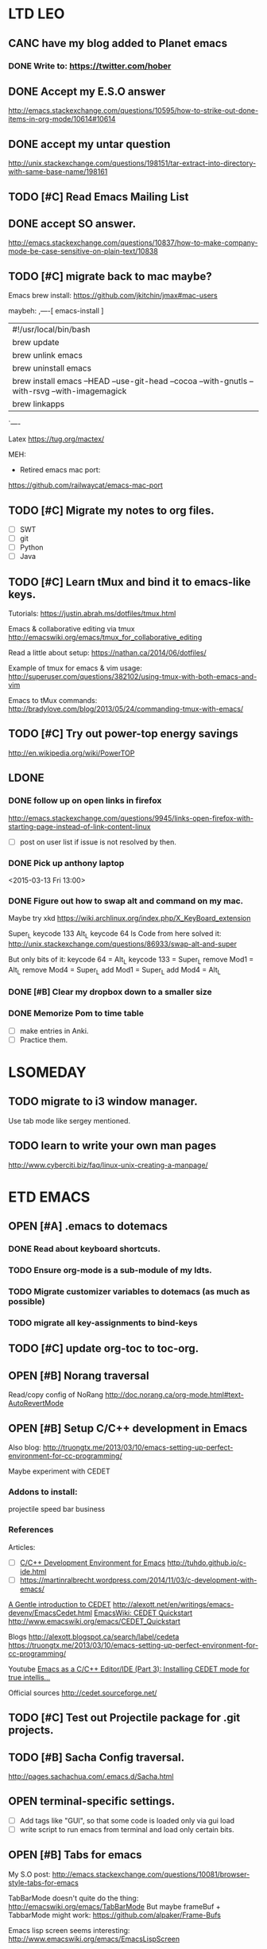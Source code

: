 #+STARTUP: indent
* LTD                                                                   :LEO:
** CANC have my blog added to Planet emacs
CLOSED: [2015-06-01 Mon 13:02] SCHEDULED: <2015-06-01 Mon>
:LOGBOOK:
- State "CANC"       from ""           [2015-06-01 Mon 13:02]
- Note taken on [2015-04-13 Mon 14:03] \\
  follow up, see if my blog was added.
:END:
*** DONE Write to: https://twitter.com/hober
CLOSED: [2015-04-13 Mon 14:02]
** DONE Accept my E.S.O answer
CLOSED: [2015-04-13 Mon 13:50] SCHEDULED: <2015-04-11 Sat>
http://emacs.stackexchange.com/questions/10595/how-to-strike-out-done-items-in-org-mode/10614#10614
** DONE accept my untar question
CLOSED: [2015-04-30 Thu 12:31] SCHEDULED: <2015-04-27 Mon>
http://unix.stackexchange.com/questions/198151/tar-extract-into-directory-with-same-base-name/198161
** TODO [#C] Read Emacs Mailing List
 SCHEDULED: <2015-07-25 Sat .+4d/12d>
:PROPERTIES:
:LAST_REPEAT: [2015-07-21 Tue 16:47]
:END:
:LOGBOOK:  
- State "DONE"       from "TODO"       [2015-07-21 Tue 16:47]
- State "DONE"       from "TODO"       [2015-07-17 Fri 12:38]
- State "DONE"       from "TODO"       [2015-07-07 Tue 11:21]
- State "DONE"       from "TODO"       [2015-06-29 Mon 13:32]
- State "DONE"       from "TODO"       [2015-06-22 Mon 14:33]
- State "DONE"       from "TODO"       [2015-06-15 Mon 11:47]
- State "DONE"       from "TODO"       [2015-06-08 Mon 12:44]
- State "DONE"       from "TODO"       [2015-06-02 Tue 11:19]
- State "DONE"       from "TODO"       [2015-05-29 Fri 14:02]
- State "DONE"       from "TODO"       [2015-05-25 Mon 12:00]
- State "DONE"       from "TODO"       [2015-05-19 Tue 11:14]
- State "DONE"       from "TODO"       [2015-05-12 Tue 09:50]
- State "DONE"       from "TODO"       [2015-05-08 Fri 11:43]
- State "DONE"       from "TODO"       [2015-05-04 Mon 13:29]
- State "DONE"       from "TODO"       [2015-04-30 Thu 12:51]
- State "DONE"       from "TODO"       [2015-04-21 Tue 11:10]
- State "DONE"       from "TODO"       [2015-04-17 Fri 11:10]
- State "DONE"       from "TODO"       [2015-04-13 Mon 14:13]
- State "DONE"       from "TODO"       [2015-04-06 Mon 14:28]
- State "DONE"       from "TODO"       [2015-03-27 Fri 11:23]
:END:      
:PROPERTIES:
:STYLE:    habit
:LAST_REPEAT: [2015-04-06 Mon 14:28]
:END:
** DONE accept SO answer.
CLOSED: [2015-04-30 Thu 12:30] SCHEDULED: <2015-04-24 Fri>
http://emacs.stackexchange.com/questions/10837/how-to-make-company-mode-be-case-sensitive-on-plain-text/10838
** TODO [#C] migrate back to mac maybe?

Emacs brew install:
https://github.com/jkitchin/jmax#mac-users

maybeh: 
,----[ emacs-install ]
| #!/usr/local/bin/bash
| brew update
| brew unlink emacs
| brew uninstall emacs
| brew install emacs --HEAD --use-git-head --cocoa --with-gnutls --with-rsvg --with-imagemagick
| brew linkapps
`----

Latex
https://tug.org/mactex/


MEH:
 - Retired emacs mac port:
https://github.com/railwaycat/emacs-mac-port
** TODO [#C] Migrate my notes to org files. 
 - [ ] SWT
 - [ ] git
 - [ ] Python
 - [ ] Java
** TODO [#C] Learn tMux and bind it to emacs-like keys.

Tutorials:
https://justin.abrah.ms/dotfiles/tmux.html

Emacs & collaborative editing via tmux
http://emacswiki.org/emacs/tmux_for_collaborative_editing

Read a little about setup:
https://nathan.ca/2014/06/dotfiles/

Example of tmux for emacs & vim usage:
http://superuser.com/questions/382102/using-tmux-with-both-emacs-and-vim

Emacs to tMux commands:
http://bradylove.com/blog/2013/05/24/commanding-tmux-with-emacs/

** TODO [#C] Try out power-top energy savings
http://en.wikipedia.org/wiki/PowerTOP
** LDONE
*** DONE follow up on open links in firefox 
CLOSED: [2015-03-10 Fri 21:40] SCHEDULED: <2015-03-16 Mon>
http://emacs.stackexchange.com/questions/9945/links-open-firefox-with-starting-page-instead-of-link-content-linux
- [ ] post on user list if issue is not resolved by then.

*** DONE Pick up anthony laptop
CLOSED: [2015-03-13 Fri 14:00]
<2015-03-13 Fri 13:00>
*** DONE Figure out how to swap alt and command on my mac.
CLOSED: [2015-02-25 Wed 18:14]
:LOGBOOK:  
CLOCK: [2015-02-22 Sun 20:51]--[2015-02-22 Sun 23:16] =>  2:25
CLOCK: [2015-02-22 Sun 19:18]--[2015-02-22 Sun 19:43] =>  0:25
:END:      
:PROPERTIES:
:Effort:   1:00
:END:

Maybe try xkd 
https://wiki.archlinux.org/index.php/X_KeyBoard_extension

Super_L keycode 133
Alt_L   keycode 64
ls
Code from here solved it:
http://unix.stackexchange.com/questions/86933/swap-alt-and-super

But only bits of it:
keycode 64 = Alt_L
keycode 133 = Super_L
remove Mod1 = Alt_L
remove Mod4 = Super_L
add Mod1 = Super_L
add Mod4 = Alt_L

*** DONE [#B] Clear my dropbox down to a smaller size
CLOSED: [2015-02-23 Mon 11:45] SCHEDULED: <2015-02-20 Fri>
:LOGBOOK:  
CLOCK: [2015-02-23 Mon 11:29]--[2015-02-23 Mon 11:45] =>  0:16
CLOCK: [2015-02-23 Mon 10:59]--[2015-02-23 Mon 11:24] =>  0:25
:END:      
:PROPERTIES:
:Effort:   0:45
:END:

*** DONE Memorize Pom to time table 
CLOSED: [2015-06-10 Wed 11:19] SCHEDULED: <2015-06-08 Mon 16:30>
:LOGBOOK:
- State "DONE"       from "OPEN"       [2015-06-10 Wed 11:19]
:END:
- [ ] make entries in Anki. 
- [ ] Practice them.
* LSOMEDAY
** TODO migrate to i3 window manager.
Use tab mode like sergey mentioned.
** TODO learn to write your own man pages
http://www.cyberciti.biz/faq/linux-unix-creating-a-manpage/
* ETD                                                           :EMACS:
:LOGBOOK:  
CLOCK: [2015-03-13 Fri 13:41]--[2015-03-13 Fri 14:06] =>  0:25
CLOCK: [2015-03-04 Wed 10:34]--[2015-03-04 Wed 11:25] =>  0:51
CLOCK: [2015-03-04 Wed 10:01]--[2015-03-04 Wed 10:31] =>  0:30
CLOCK: [2015-03-04 Wed 09:25]--[2015-03-04 Wed 09:55] =>  0:30
CLOCK: [2015-03-04 Wed 09:04]--[2015-03-04 Wed 09:22] =>  0:18
CLOCK: [2015-03-03 Tue 17:06]--[2015-03-03 Tue 17:14] =>  0:08
CLOCK: [2015-03-02 Mon 15:43]--[2015-03-02 Mon 16:08] =>  0:25
CLOCK: [2015-03-02 Mon 14:40]--[2015-03-02 Mon 14:51] =>  0:11
CLOCK: [2015-03-02 Mon 14:13]--[2015-03-02 Mon 14:31] =>  0:18
CLOCK: [2015-03-02 Mon 11:52]--[2015-03-02 Mon 11:56] =>  0:04
CLOCK: [2015-03-02 Mon 09:46]--[2015-03-02 Mon 09:55] =>  0:09
:END:      
** OPEN [#A] .emacs to dotemacs
:LOGBOOK:  
CLOCK: [2015-04-11 Sat 12:00]--[2015-04-11 Sat 21:00] =>  9:00
CLOCK: [2015-04-06 Mon 20:09]--[2015-04-06 Mon 21:20] =>  1:11
CLOCK: [2015-04-06 Mon 19:07]--[2015-04-06 Mon 20:05] =>  0:58
CLOCK: [2015-03-19 Thu 18:55]--[2015-03-19 Thu 21:48] =>  2:53
CLOCK: [2015-03-26 Thu 18:45]--[2015-03-26 Thu 21:30] =>  2:45
CLOCK: [2015-03-26 Thu 17:34]--[2015-03-26 Thu 18:04] =>  0:30
CLOCK: [2015-03-13 Fri 18:10]--[2015-03-13 Fri 21:46] =>  3:36
CLOCK: [2015-03-20 Fri 20:28]--[2015-03-20 Fri 22:40] =>  2:12
CLOCK: [2015-03-17 Tue 17:08]--[2015-03-17 Tue 17:33] =>  0:25
CLOCK: [2015-03-12 Thu 21:20]--[2015-03-12 Thu 22:09] =>  0:49
CLOCK: [2015-03-12 Thu 20:44]--[2015-03-12 Thu 21:09] =>  0:25
CLOCK: [2015-03-12 Thu 20:30]--[2015-03-12 Thu 20:44] =>  0:14
:END:      
*** DONE Read about keyboard shortcuts.
CLOSED: [2015-03-19 Thu 21:48]
:LOGBOOK:  
CLOCK: [2015-03-19 Thu 18:20]--[2015-03-19 Thu 18:45] =>  0:25
CLOCK: [2015-03-19 Thu 17:38]--[2015-03-19 Thu 18:03] =>  0:25
:END:      
*** TODO Ensure org-mode is a sub-module of my ldts.
*** TODO Migrate customizer variables to dotemacs (as much as possible)
*** TODO migrate all key-assignments to bind-keys
** TODO [#C] update org-toc to toc-org.
** OPEN [#B] Norang traversal
Read/copy config of NoRang
http://doc.norang.ca/org-mode.html#text-AutoRevertMode
** OPEN [#B] Setup C/C++ development in Emacs
:LOGBOOK:
CLOCK: [2015-04-15 Wed 15:00]--[2015-04-15 Wed 19:20] =>  4:20
CLOCK: [2015-04-15 Wed 13:30]--[2015-04-15 Wed 14:24] =>  0:54
CLOCK: [2015-04-15 Wed 11:06]--[2015-04-15 Wed 11:52] =>  0:46
CLOCK: [2015-04-14 Tue 12:20]--[2015-04-14 Tue 15:20] =>  3:00
CLOCK: [2015-04-14 Tue 11:00]--[2015-04-14 Tue 11:14] =>  0:14
CLOCK: [2015-04-13 Mon 17:00]--[2015-04-13 Mon 17:30] =>  0:30
:END:
Also blog:
http://truongtx.me/2013/03/10/emacs-setting-up-perfect-environment-for-cc-programming/

Maybe experiment with CEDET
*** Addons to install:
projectile speed bar business 

*** References
Articles:
- [ ] [[http://tuhdo.github.io/c-ide.html][C/C++ Development Environment for Emacs]] http://tuhdo.github.io/c-ide.html
- [ ] https://martinralbrecht.wordpress.com/2014/11/03/c-development-with-emacs/

[[http://alexott.net/en/writings/emacs-devenv/EmacsCedet.html][A Gentle introduction to CEDET]] http://alexott.net/en/writings/emacs-devenv/EmacsCedet.html
[[http://www.emacswiki.org/emacs/CEDET_Quickstart][EmacsWiki: CEDET Quickstart]] http://www.emacswiki.org/emacs/CEDET_Quickstart

Blogs
http://alexott.blogspot.ca/search/label/cedeta
https://truongtx.me/2013/03/10/emacs-setting-up-perfect-environment-for-cc-programming/

Youtube
[[https://www.youtube.com/watch?v=Ib914gNr0ys][Emacs as a C/C++ Editor/IDE (Part 3): Installing CEDET mode for true intellis...]]

Official sources
http://cedet.sourceforge.net/

** TODO [#C] Test out Projectile package for .git projects.
** TODO [#B] Sacha Config traversal.
http://pages.sachachua.com/.emacs.d/Sacha.html
** OPEN terminal-specific settings. 
- [ ] Add tags like "GUI", so that some code is loaded only via gui load
- [ ] write script to run emacs from terminal and load only certain bits.
** OPEN [#B] Tabs for emacs
:LOGBOOK:  
CLOCK: [2015-03-18 Wed 15:54]--[2015-03-18 Wed 16:01] =>  0:07
CLOCK: [2015-03-17 Tue 12:23]--[2015-03-17 Tue 12:39] =>  0:16
:END:      
:PROPERTIES:
:Effort:   3:00
:END:

My S.O post:
http://emacs.stackexchange.com/questions/10081/browser-style-tabs-for-emacs

TabBarMode doesn't quite do the thing:
http://emacswiki.org/emacs/TabBarMode
But maybe frameBuf + TabbarMode might work:
https://github.com/alpaker/Frame-Bufs

Emacs lisp screen seems interesting:
http://www.emacswiki.org/emacs/EmacsLispScreen
** OPEN [#B] Auto Complete, Spell check, PlantUML mode. 
:LOGBOOK:  
CLOCK: [2015-03-11 Wed 19:14]--[2015-03-11 Wed 19:41] =>  0:27
CLOCK: [2015-03-12 Thu 15:47]--[2015-03-12 Thu 15:47] =>  0:00
CLOCK: [2015-03-11 Wed 19:13]--[2015-03-11 Wed 19:14] =>  0:01
:END:      
*** DONE Autocomplete vs Compnay mode (Company mode)
CLOSED: [2015-04-13 Mon 11:21]
AutoComplete 
+ documentation
+ helm integration
+ org mode 

+ c/cheaders

Company mode 
+ Go
+ python (with jedi thingie)
+ statistical ranking of order with module.
+ abbrev 
+ yasnippet 
+++ used in C development guide: http://tuhdo.github.io/c-ide.html

Both
+ auctex
+ Popud docu  (compnay has 'quickhelp' module)
*** DONE Set up Company Mode
CLOSED: [2015-04-14 Tue 12:28]
- [ ] show digits next to suggestions?
*** TODO org-Auto-complete
https://github.com/aki2o/org-ac
*** TODO PlantUML mode 
** OPEN [#B] Babel / dynamic language (ditaa/Grahviz/plantUML) execution
:LOGBOOK:  
CLOCK: [2015-02-25 Wed 21:19]--[2015-02-25 Wed 22:14] =>  0:55
:END:      
:PROPERTIES:
:Effort:   3:00
:END:

- [ ] pull org-mode source. Follow guide: (see git hub link below).
http://doc.norang.ca/org-mode.html#Publishing

- [ ] probably need to learn about sub-modules.

Babel gudie:
http://orgmode.org/worg/org-contrib/babel/index.html

Intro:
http://orgmode.org/worg/org-contrib/babel/intro.html


Having a hard time getting 'ditaa.jar'. It is on git:
org-mode/contrib/scripts
https://github.com/tkf/org-mode/tree/master/contrib/scripts
** TODO [#C] Try to make use of graphviz mode
http://ppareit.github.io/graphviz-dot-mode/
- [ ] works on .dot files as oppose to working inside org-mode's editing.
but maybe there is a merge between them somehow?
** TODO [#C] Emacs and twitter. Follow Lars Vogella.
** TODO [#B] 1 Helm-swoop in indirect buffer.
Make some C-F5 maybe that will
clone indirect buffer
close other window 
do a helm swoop thing
then with C-F4 I can close this new indirect buffer.
** TODO [#C] encrypt org-files for password storage.
:PROPERTIES:
:Effort:   2:00
:END:
** TODO [#C] Convert - list :: into headings doesn't work well for multiple items.
** TODO [#C] Remove org-mode from ldts/extern.
:PROPERTIES:
:Effort:   0:30
:END:
** TODO [#C] cycle [ ] in headings
http://emacs.stackexchange.com/questions/9981/can-you-have-org-mode-headings-with-checkboxes
This might also be relevant:
org-cycle-include-plain-lists
** TODO [#B] define all my org files as agenda files.
** TODO [#B] Read keymaping article 
:PROPERTIES:
:Effort:   1:20
:END:
[[http://www.masteringemacs.org/article/mastering-key-bindings-emacs][Mastering Key Bindings in Emacs - Mastering Emacs]]
** TODO [#B] Figure out capture + refiling. 
:LOGBOOK:  
CLOCK: [2015-02-25 Wed 20:05]--[2015-02-25 Wed 20:30] =>  0:25
CLOCK: [2015-02-25 Wed 19:43]--[2015-02-25 Wed 20:03] =>  0:20
CLOCK: [2015-02-25 Wed 19:18]--[2015-02-25 Wed 19:43] =>  0:25
CLOCK: [2015-02-25 Wed 19:03]--[2015-02-25 Wed 19:18] =>  0:15
:END:      
:PROPERTIES:
:Effort:   1:00
:END:
*** Refiling 
Works  well with Capture + refiling. 
See detailed blog post: [[http://doc.norang.ca/org-mode.html#Refiling][Org Mode - Organize Your Life In Plain Text!]] 

By default, can refile to only 1st level headings in file. 
Cutomize VAR__ : org-refile-targets  

Good setup:
#+BEGIN_SRC elisp
(setq myvar/org-dir "~/git/LeoUfimtsev.github.io/org/")
(setq myvar/org-files (file-expand-wildcards (concat myvar/org-dir "*.org")))

;in your customize:
'(org-refile-targets
   (quote
    ((org-agenda-files :maxlevel . 10)
     (nil :maxlevel . 10)
     (myvar/org-files :maxlevel . 10))))
#+END_SRC






e.g to Max-Level = 6, or by regex or tag.
** TODO [#B] Total productivity by day.. 
:LOGBOOK:  
- Note taken on [2015-03-05 Thu 10:28] \\
  I closed the SO answer. But it may be useful to do as he says and chain things in babbel.
:END:      
- [X] I posted a question and found my own solution. (see org-generate..)
[[http://emacs.stackexchange.com/questions/9622/clockreport-total-productivity-by-day][org mode - clockreport, total productivity by day? - Emacs Stack Exchange]]
- [X] I should close the question if no one has answered or commented on it.
- [ ] I should automate this. Preferebly with babble somehow.
** TODO [#B] figure out table aggregator for life stats
https://github.com/tbanel/orgaggregate
Reccomended by "Thierry Banel" <tbanelwebmin@free.fr>

You may want to have a look at org-aggregate
It provides partial sums, means, and so on,
and also correlation between two columns.

Source code and documentation here:
  https://github.com/tbanel/orgaggregate

Also available as an Emacs package on Melpa:
  (require 'package)
  (add-to-list 'package-archives
    '("melpa" . "http://melpa.milkbox.net/packages")
    t)
  (package-initialize)
  M-x package-list-packages
  install orgtbl-aggregate

Thierry

  orgtbl-aggregate   20150104.818 available  melpa      Create an aggregated Org table from another one
  orgtbl-ascii-plot  20150125.... available  melpa      ascii-art bar plots in org-mode tables
  orgtbl-join        20150121.... available  melpa      join columns from another table
  orgtbl-show-header 20
** TODO [#B] Table formular readings
http://orgmode.org/worg/org-tutorials/org-spreadsheet-lisp-formulas.html
** TODO [#C] Learn emacs file management with dired
see quick [[http://ergoemacs.org/emacs/file_management.html][tutorial]]

** TODO [#C] Set up mail in emacs.
- [ ] ask lukas what he uses and ask for links to helpful articles. (mud)?.
** TODO [#C] update S.O answer about not showing reoccuring task entires via var:
http://emacs.stackexchange.com/questions/8159/make-org-agenda-show-only-first-occurrence-of-recurring-task
** TODO [#C] follow up on the est+ business 
http://emacs.stackexchange.com/questions/8218/how-to-use-est-field
** TODO [#C] smooth scroll, try to see how it scrolls with pictures
https://github.com/aspiers/smooth-scrolling
** TODO [#C] consider configuring helm global mark ring. [[*Back%20/%20forward%20navigation][See this]]
** TODO [#C] Write code to produce weekly report time sheet
:LOGBOOK:  
CLOCK: [2015-02-17 Tue 20:00]--[2015-02-17 Tue 21:46] =>  1:46
:END:      
:PROPERTIES:
:Effort:   0:30
:END:
Get rid of 'TODO/DONE' in weekly report 
Consider using advice as described in comment:
http://emacs.stackexchange.com/questions/8228/remove-task-state-keywords-todo-done-from-clocktable-reports?noredirect=1#comment12735_8228
https://www.gnu.org/software/emacs/manual/html_node/elisp/Advising-Functions.html

Implemented via regex find/replace. 

- [ ] Write a script to automatically export, open reports.txt and apply my report clearner.

- [ ] OR trim out TODO in the function org-clock-get-table-data via defadvice 
http://emacs.stackexchange.com/questions/8228/remove-task-state-keywords-todo-done-from-clocktable-reports
** TODO [#C] Assign key to mark-word backwards 
See my post:
http://emacs.stackexchange.com/questions/9810/can-you-mark-word-backwards
** TODO [#C] investigate org-screenshot 
:PROPERTIES:
:Effort:   2:00
:END:
https://github.com/dfeich/org-screenshot
** TODO [#C] Check out swipe to replace helm swoop. 
http://oremacs.com/2015/03/10/no-swiping/
https://github.com/abo-abo/swiper

- [ ] does it have swipe-all for all buffers?
** TODO [#C] Helm firefox 
Configure helm/firefox to search firefox bookmarks with helm:
https://github.com/emacs-helm/helm-firefox/blob/master/helm-firefox.el
** TODO [#C] Wordpress from org-mode 
:PROPERTIES:
:Effort:   3:00
:END:
[[https://github.com/punchagan/org2blog/][punchagan/org2blog · GitHub]]

Read blog guide:
https://dioferrari.wordpress.com/2014/11/07/publishing-in-wordpress-with-emacs-and-org2blog-2/

Could also investigate jekly, org2jekyll for example. 

** TODO [#C] Make an org-pomodoro-plus package and have it published on elpa.
** TODO [#C] edebug (figure it out)
https://www.gnu.org/software/emacs/manual/html_node/elisp/Edebug.html
** TODO [#C] maybe migrate to oh-my-emacs
https://github.com/xiaohanyu/oh-my-emacs
** INCO [#A] Appending time for pomodoros doesn't function properly in LOGBOOK drawers.
CLOSED: [2015-06-24 Wed 12:38]
:LOGBOOK:  
- State "INCO"       from "DONE"       [2015-06-24 Wed 12:38]
- State "DONE"       from "PERSIST"    [2015-06-24 Wed 12:38]
- State "CANC"       from "PERSIST"    [2015-06-24 Wed 12:37]
- State "WAIT"       from "HOLD"       [2015-06-24 Wed 12:37]
- Note taken on [2015-04-30 Thu 12:26] \\
  checked, no progress made yet.
- Note taken on [2015-03-24 Tue 10:15] \\
  Still no work done on patch :-/
- Note taken on [2015-03-10 Tue 09:23] \\
  No work has been done on the patch.
- Note taken on [2015-03-03 Tue 09:40] \\
  Not merged at time of note. Need to check back later.
- Note taken on [2015-03-01 Sun 16:28] \\
  Awaiting fix to be mered to master. Checkback on after:
  https://github.com/lolownia/org-pomodoro/issues/26
CLOCK: [2015-02-26 Thu 19:26]--[2015-02-26 Thu 19:51] =>  0:25
CLOCK: [2015-02-26 Thu 18:53]--[2015-02-26 Thu 19:00] =>  0:07
CLOCK: [2015-02-26 Thu 18:51]--[2015-02-26 Thu 18:53] =>  0:02
CLOCK: [2015-02-26 Thu 18:30]--[2015-02-26 Thu 18:40] =>  0:10
CLOCK: [2015-02-26 Thu 18:30]--[2015-02-26 Thu 18:30] =>  0:00
:END:
https://github.com/lolownia/org-pomodoro/issues/26
** DONE [#D] EFIN
*** DONE [#A] Pomodoro-switch task doesn't function in agenda view. 
CLOSED: [2015-02-26 Thu 18:33]
:LOGBOOK:  
CLOCK: [2015-02-26 Thu 18:30]--[2015-02-26 Thu 18:30] =>  0:00
:END:      
- [X] make dynamic. 

(defun my/org-pomodoro-switch-to-task () 
 "Switch between tasks. I.e continue the pomodoro on another task"
 (interactive)
 
 (if (eq major-mode 'org-agenda-mode)
   (org-agenda-clock-in)
   (org-clock-in)
  ) 
)  

*** DONE [#A] Investigate diary logging. (find blog entry on this).
    CLOSED: [2015-02-25 Wed 18:56]
:LOGBOOK:  
CLOCK: [2015-02-25 Wed 17:25]--[2015-02-25 Wed 19:00] =>  1:35
:END:      
Maybe checkout the org-journal package.
[[https://github.com/bastibe/org-journal][bastibe/org-journal · GitHub]]
https://github.com/bastibe/org-journal
:PROPERTIES:
:Effort:   1:00
:END:
*** DONE [#A] Investigate diary logging. (find blog entry on this).
    CLOSED: [2015-02-25 Wed 18:56]
:LOGBOOK:  
CLOCK: [2015-02-25 Wed 17:25]--[2015-02-25 Wed 19:00] =>  1:35
:END:      
Maybe checkout the org-journal package.
[[https://github.com/bastibe/org-journal][bastibe/org-journal · GitHub]]
https://github.com/bastibe/org-journal
:PROPERTIES:
:Effort:   1:00
:END:
*** DONE [#B] Implement pomodoro continue
CLOSED: [2015-02-27 Fri 09:22] SCHEDULED: <2015-02-26 Thu>
:LOGBOOK:  
CLOCK: [2015-02-22 Sun 18:39]--[2015-02-22 Sun 18:40] =>  0:01

CLOCK: [2015-02-17 Tue 18:33]--[2015-02-17 Tue 19:50] =>  1:17
CLOCK: [2015-02-17 Tue 10:00]--[2015-02-17 Tue 14:12] =>  4:12
:END:      
:PROPERTIES:
:Effort:   5:20
:END:
- [X] cache last remaining time.
- [X] upon start, set var to previous time.
- [X] Submit git-hub request for continue in-other task function.
- [ ] F11 should trigger 'org-agenda-clock-in' if the agenda is open
  - [ ] Check which mode is active
    - [ ] Find out how to know if agenda mode is active
  - [ ] If it is, trigger a different action.

*** DONE [#B] pomodoro : replace my append time with one the new 
CLOSED: [2015-02-25 Wed 16:45]
- [ ] test with provided snippet actually works. 
- [ ] update my pomodoro package. 
- [ ] see if org-pomodoro-extend-last-clock is available 
as per: https://github.com/lolownia/org-pomodoro/issues/19
*** DONE Kill break when starting pomodoro.
CLOSED: [2015-02-25 Wed 16:46]
*** DONE [#B] fix \emsp in Agenda clocktable report. 
CLOSED: [2015-02-24 Tue 15:15]

- [ ] try code in S.O answer:
http://emacs.stackexchange.com/questions/9528/is-it-possible-to-remove-emsp-from-clock-report-but-preserve-indentation/9544#9544

Have issue that '\emsp' shows up all over like:
|            | [[file:/home/lufimtse/Dropbox/Uni/Notes/leo.org::OPEN%20NOW%20Configure%20REHL%206%20and%20REHL%207%20VM%20for%20testing][OPEN NOW Configure REHL 6 and REHL 7 VM for testing]]       | 0:54    |      |      |
|            | \emsp [[file:/home/lufimtse/Dropbox/Uni/Notes/leo.org::OPEN%20RHEL%207%20Config][OPEN RHEL 7 Config]]                                  |         | 0:41 |      |
|            | \emsp\emsp [[file:/home/lufimtse/Dropbox/Uni/Notes/leo.org::OPEN%20Configure%20DTS][OPEN Configure DTS]]                             |         |      | 0:21 |

Tried altering Org Agenda Clockreport paramater plist:
:indent t  (removes indent and \emsp)
:indent nil  (removes \emsp, but also removes indentdation)

*** DONE configure org-contribute business so it works at home
CLOSED: [2015-02-17 Tue 18:42]
:LOGBOOK:  
CLOCK: [2015-02-17 Tue 18:00]--[2015-02-17 Tue 18:43] =>  0:00
CLOCK: [2015-02-17 Tue 17:21]--[2015-02-17 Tue 17:22] =>  0:01
:END:      
*** DONE Link to parent
CLOSED: [2015-02-20 Fri 12:36]
- do a helm swoop global search of get-id and press 'return' -kinda macro.
*** DONE Toc on left side for org-mode readings
CLOSED: [2015-02-24 Tue 13:30]
:LOGBOOK:  
CLOCK: [2015-02-24 Tue 12:04]--[2015-02-24 Tue 12:41] =>  0:37
CLOCK: [2015-02-24 Tue 11:49]--[2015-02-24 Tue 11:57] =>  0:08
:END:      
S.O post: http://emacs.stackexchange.com/questions/9530/org-mode-is-it-possible-to-see-only-outline-in-2nd-buffer-like-dynamic-table/9532#9532



Opions:
- Speed bar 
  - [X] doesn't show all nested levels?
     http://emacs.stackexchange.com/questions/9533/speedbar-and-org-mode-only-shows-subheadings-but-not-3rd-level-subheadings
  - [X] how to integrate into same frame as speedbar? (sr-speedbar??)
- Sr-Bar with clone in-direct buffer. 
- Clone inderect buffer 
  - [X] click to move other pointer also?
    - [X] doesn't expand collapsed content. (my/goto ...) 
   http://emacs.stackexchange.com/questions/9536/move-to-other-cloned-buffer-to-same-point-sync-position-of-indirect-buffers

- [X] Imenu with org integratin? see: http://orgmode.org/manual/Cooperation.html
  Not quite what I want.

*** DONE Mate command to show Pomodoro time.
CLOSED: [2015-02-22 Sun 20:16]
:LOGBOOK:  
CLOCK: [2015-02-22 Sun 20:12]--[2015-02-22 Sun 20:16] =>  0:END
:END:      

*** DONE [#B] Migrate my .emacs to my ldts folder. 
CLOSED: [2015-02-22 Sun 18:37]
- [ ] remove any hard-references in my .emacs file.
- [ ] move .emacs file. 
- [ ] remove the syn link
- [ ] create a script to create the sym link.
- [ ] run the newly created script
- [ ] Test that emacs loads with the scrpit.
*** DONE [#B] Pomodoro: add title of current task to menu. Fix spacing.
CLOSED: [2015-03-02 Mon 09:57]
:LOGBOOK:  
CLOCK: [2015-03-02 Mon 09:55]--[2015-03-02 Mon 09:57] =>  0:02
CLOCK: [2015-03-01 Sun 17:41]--[2015-03-01 Sun 17:44] =>  0:03
CLOCK: [2015-03-01 Sun 17:38]--[2015-03-01 Sun 17:39] =>  0:01
CLOCK: [2015-03-01 Sun 17:37]--[2015-03-01 Sun 17:37] =>  0:00
CLOCK: [2015-03-01 Sun 17:35]--[2015-03-01 Sun 17:36] =>  0:01
CLOCK: [2015-03-01 Sun 17:33]--[2015-03-01 Sun 17:35] =>  0:02
CLOCK: [2015-03-01 Sun 16:55]--[2015-03-01 Sun 16:59] =>  0:04
CLOCK: [2015-03-01 Sun 16:46]--[2015-03-01 Sun 16:55] =>  0:09
CLOCK: [2015-03-01 Sun 16:30]--[2015-03-01 Sun 16:45] =>  0:15
:END:      
:PROPERTIES:
:Effort:   1:00
:END:

- [ ] for 3rd arg, use SED with regex & grouping.

*** DONE [#B] Drag-stuff, remap buttons or remove functinoality. 
CLOSED: [2015-03-02 Mon 10:21]
It clashes with moving of structured elements like list/heading items.
*** DONE [#B] Emacs notification system (pomodoro/Appointments)
CLOSED: [2015-03-11 Wed 19:13]
:LOGBOOK:  
CLOCK: [2015-03-02 Mon 16:44]--[2015-03-02 Mon 17:14] =>  0:30
:END:      
**** DONE [#B] Popus / notifications for Upcomming events 
CLOSED: [2015-03-11 Wed 19:12]
:LOGBOOK:  
CLOCK: [2015-03-04 Wed 19:33]--[2015-03-04 Wed 19:50] =>  0:17
CLOCK: [2015-03-04 Wed 18:07]--[2015-03-04 Wed 18:37] =>  0:30
:END:      
:PROPERTIES:
:ID:       0d84a7df-da9c-4087-ae2f-e3ace80558c7
:END:

- [ ] Ensure Notifiactions stay up for a long time.
- [ ] Ensure that they are reliable for re-scheduled items. (e.g for 1+ hour later...)
- [ ] Ensure that they are reliable for re-occuring items. (e.g bz triage)


Note for documentation:
Tried these: Notification pops up on time.
- Warning time : 1 
- Interval : 1

Tried:
- warn 1: inter: 0  // error on appt-check timer.
- warn 1: inter: 2 // Displays 1 minute before time. Displays only once. Not again.


With this, if you have something scheduled at 20:10, the first pop-up will be shown at 20:09

- [ ] follow up on: my so question
http://emacs.stackexchange.com/questions/9831/appt-desktop-notification-system-for-org-mode



See also task: [[id:d3fce39d-e323-4414-87d4-5a2e6d63a6b5][Pomodoro: replace YAD break timer with build-in notification.]]

Follow tutorial:
http://emacs-fu.blogspot.ca/2009/11/showing-pop-ups.html

Also check out dairy business with daily popu:
http://blog.danielgempesaw.com/post/109767231148/using-emacs-for-daily-reminders-to-write-in-my

appt ref:
https://www.gnu.org/software/emacs/manual/html_node/emacs/Appointments.html

Reminders guide in norang:
http://doc.norang.ca/org-mode.html#ReminderSetup

Appointment (appt) notifications emacs guide:
https://www.gnu.org/software/emacs/manual/html_node/emacs/Appointments.html

Org-list example setup:
http://permalink.gmane.org/gmane.emacs.orgmode/59339
**** DONE [#B] Pomodoro: replace YAD break timer with build-in notification.
CLOSED: [2015-03-04 Wed 18:39]
:LOGBOOK:  
CLOCK: [2015-03-04 Wed 17:54]--[2015-03-04 Wed 17:54] =>  0:00
CLOCK: [2015-03-04 Wed 17:42]--[2015-03-04 Wed 17:43] =>  0:01
CLOCK: [2015-03-04 Wed 17:42]--[2015-03-04 Wed 17:42] =>  0:00
CLOCK: [2015-03-04 Wed 17:38]--[2015-03-04 Wed 17:38] =>  0:00
CLOCK: [2015-03-04 Wed 17:36]--[2015-03-04 Wed 17:36] =>  0:00
CLOCK: [2015-03-04 Wed 17:34]--[2015-03-04 Wed 17:34] =>  0:00
CLOCK: [2015-03-04 Wed 17:32]--[2015-03-04 Wed 17:33] =>  0:01
CLOCK: [2015-03-04 Wed 17:31]--[2015-03-04 Wed 17:31] =>  0:00
CLOCK: [2015-03-04 Wed 17:29]--[2015-03-04 Wed 17:30] =>  0:01
CLOCK: [2015-03-04 Wed 17:25]--[2015-03-04 Wed 17:26] =>  0:01
CLOCK: [2015-03-04 Wed 17:21]--[2015-03-04 Wed 17:21] =>  0:00
CLOCK: [2015-03-04 Wed 17:18]--[2015-03-04 Wed 17:20] =>  0:02
CLOCK: [2015-03-04 Wed 17:06]--[2015-03-04 Wed 17:16] =>  0:10
CLOCK: [2015-03-04 Wed 16:33]--[2015-03-04 Wed 17:03] =>  0:30
:END:      
:PROPERTIES:
:Effort:   1:40
:ID:       d3fce39d-e323-4414-87d4-5a2e6d63a6b5
:END:

Relevant:
http://emacs-fu.blogspot.ca/2009/11/showing-pop-ups.html

See also task: [[id:0d84a7df-da9c-4087-ae2f-e3ace80558c7][Popus / notifications for Upcomming events]]
*** DONE [#B] Anki-like for org. Then use it to practice hotkeys in firefox.
CLOSED: [2015-03-12 Thu 20:29]
<2015-03-12 Thu 15:52>
:LOGBOOK:  
CLOCK: [2015-03-12 Thu 20:19]--[2015-03-12 Thu 20:29] =>  0:10
CLOCK: [2015-03-12 Thu 19:37]--[2015-03-12 Thu 20:02] =>  0:25
CLOCK: [2015-03-12 Thu 19:01]--[2015-03-12 Thu 19:26] =>  0:25
CLOCK: [2015-03-12 Thu 18:34]--[2015-03-12 Thu 18:59] =>  0:25
CLOCK: [2015-03-12 Thu 18:18]--[2015-03-12 Thu 18:34] =>  0:16
CLOCK: [2015-03-12 Thu 16:20]--[2015-03-12 Thu 17:43] =>  1:23
CLOCK: [2015-03-12 Thu 15:56]--[2015-03-12 Thu 16:15] =>  0:19
CLOCK: [2015-03-12 Thu 15:44]--[2015-03-12 Thu 15:44] =>  0:00
CLOCK: [2015-03-12 Thu 15:37]--[2015-03-12 Thu 15:44] =>  0:07
:END:      
*** DONE [#B] Load hooks only once 
CLOSED: [2015-03-19 Thu 15:55]
Need to figure out a method to read all hooks only once.
Asked on S.O about this.
http://emacs.stackexchange.com/questions/10150/how-to-deal-with-add-hook-in-emacs-when-its-reloaded-more-than-once
*** DONE [#B] Guide-key
CLOSED: [2015-04-10 Fri 15:47]
:LOGBOOK:
CLOCK: [2015-04-10 Fri 14:30]--[2015-04-10 Fri 15:46] =>  0:47
:END:
Hydra vs Guide key
- Guide-key ::
 + quick/dirty
 + works with existing bindings.
 + probably works well with bind-key.
 - messy sub-menu business.
 - can't assign custom names to menu items -> should assign keys to functions.

-  Hydra :: 
 + Cleaner looking menu 
 - time consuming to configure 
 + only works with my own made-menus
 - has quircks that make it less obvious how to bind things.
 - doesn't scale as well

Conclusion:
 Hydra is a menu system.
 Guide key is to help remember key-sequences. Should consider using bit of both.

*** DONE [#A] use-package
CLOSED: [2015-04-10 Fri 17:17]
:LOGBOOK:
CLOCK: [2015-04-10 Fri 16:00]--[2015-04-10 Fri 17:17] =>  1:17
CLOCK: [2015-04-10 Fri 15:48]--[2015-04-10 Fri 15:54] =>  0:06
:END:
*** DONE [#A] bind-key setup
CLOSED: [2015-04-12 Sun 00:50]
** TODO [#C] RSS feeds (from lifera..)
newssticker [build-in]
elfeed [external]
gnus+package? (overkill)

erc <<< Sacha reccomended. 

** ESOMEDAY
*** hide src begin code blocks
as per: 
http://emacs.stackexchange.com/questions/7211/collapse-src-blocks-in-org-mode-by-default
*** My own chooser support. 
Hook into org-ctrl-c-ctrl-c-final-hook 
read the line, 
if it contains ( ) -> (R) -> (M) -> (C)  (rejected maybe chosen)
*** Convert present action words to past tense. (Write -> wrote)
For my daily report, convert verbs via dictionary look up of some sort.
*** tracking time with org mode and pern (shows % on projects)
http://blogs.perl.org/users/steven_haryanto/2014/01/how-i-track-my-time-with-org-document-and-a-couple-of-perl-scripts.html
*** git in emacs

seems popular:
http://www.emacswiki.org/emacs/Magit
*** other... 
- [ ] Flash screen upon pomodoro finish with some utility.
- [ ] Investigate cleaner org-plus-contrib solution.
      e.s.o post: http://emacs.stackexchange.com/questions/8182/how-to-use-org-plus-contrib

- [ ] Investgiate cleaner mode-line
http://emacs.stackexchange.com/questions/8195/hook-for-mode-line-changes?noredirect=1#comment12521_8195

 Write a timer that will update the title bar 
(set-frame-parameter nil 'title (format-mode-line mode-line-format))

Try hooking into post-command-hook, then post response into s.o post.

I could also try the advise mentioned in post:
http://emacs.stackexchange.com/questions/8188/mode-line-in-title-bar/8196?noredirect=1#comment12520_8196

- [ ] Investigate AUCTEX mode. [[http://www.gnu.org/software/auctex/index.html][link]]
- [ ] Look at [[http://emacsrocks.com][Emacs_Rocks_videos]] 
- [ ] TODO Try to configure inline diagrams [d]
  Plant uml? 
  see: http://doc.norang.ca/org-mode.html#sec-16
  
  Inline diagram:
  https://github.com/bergey/org-babel-diagrams
  
  Diagramming
  https://github.com/josteink/wsd-mode

*** org-download, drag images into org-mode
https://github.com/abo-abo/org-download
* LEARN
:LOGBOOK:  
CLOCK: [2015-03-06 Fri 09:58]--[2015-03-06 Fri 09:58] =>  0:00
CLOCK: [2015-03-06 Fri 09:57]--[2015-03-06 Fri 09:57] =>  0:00
:END:      
** RHEL Certificate 
:PROPERTIES:
:Effort:   40:00
:END:
** Bike book
:LOGBOOK:
CLOCK: [2015-05-04 Mon 18:25]--[2015-05-04 Mon 18:55] =>  0:30
:END:
** LaTex + AUCTEX
** Bash Mastery 
:PROPERTIES:
:Effort:   15:00
:END:
** Python learning
** Java Learning
*** Effective Java 
*** Collections (read official docu)

** [#B] UML
:LOGBOOK:  
CLOCK: [2015-03-11 Wed 10:42]--[2015-03-11 Wed 11:07] =>  0:25
CLOCK: [2015-03-10 Tue 10:36]--[2015-03-10 Tue 11:18] =>  0:42
CLOCK: [2015-03-10 Tue 09:24]--[2015-03-10 Tue 09:54] =>  0:30
CLOCK: [2015-03-04 Wed 11:52]--[2015-03-04 Wed 11:53] =>  0:01
CLOCK: [2015-03-03 Tue 17:14]--[2015-03-03 Tue 17:36] =>  0:22
:END:      
:PROPERTIES:
:Effort:   10:00
:END:

These have PlantUML-like drawings:
- [X] IBM intor to uml http://www.ibm.com/developerworks/rational/library/769.html
- [ ] IBM tutorial on class diagrams: http://www.ibm.com/developerworks/rational/library/content/RationalEdge/sep04/bell/index.html
  - [ ] continue here: http://www.ibm.com/developerworks/rational/library/content/RationalEdge/sep04/bell/index.html#toc9

- [ ] IBM tutorial on Sequence diagrams:        http://www.ibm.com/developerworks/rational/library/3101.html
- [ ] maybe also: http://www.agilemodeling.com/artifacts/sequenceDiagram.htm


http://www.uml-diagrams.org/
http://www.tracemodeler.com/articles/a_quick_introduction_to_uml_sequence_diagrams/
* LRN FIN
* LStats 
@ 9:  2 - 8:50-
      1 - 9:00-
      0.5 - 9:10- 
      0   - 9:10+ 

press c-c }  to get grid info.
| Day              |  Dev |  Leo |        @ 9 | Sleep | Note |
|------------------+------+------+------------+-------+------|
| [2015-03-04 Wed] | 3:01 | 3:55 |          1 |  8:00 |      |
| [2015-03-05 Thu] | 4:00 | 0:52 |          0 |  7:39 |      |
| [2015-03-06 Fri] | 4:03 | 0:00 |         .5 |  8:00 |      |
| [2015-03-09 Mon] | 5:09 | 0:00 |          0 |  8:15 |      |
| [2015-03-10 Tue] | 3:14 | 1:12 |         .5 |  7:25 |      |
| [2015-03-11 Wed] | 4:55 | 0:53 |         .5 |  7:30 |      |
| [2015-03-12 Thu] | 2:31 | 4:58 |          0 |  7:24 |      |
| [2015-03-13 Fri] | 4:22 | 4:01 |          0 |  8:00 |      |
|                  |      |      |            |       |      |
| [2015-03-16 Mon] | 3:14 |      |         .5 |  8:00 |      |
| [2015-03-17 Tue] | 4:59 |      |          0 |  8:00 |      |
| [2015-03-18 Wed] |      |      |          0 |       |      |
| [2015-03-19 Thu] | 4:16 | 3:43 |          0 |  7:30 |      |
| [2015-03-20 Fri] |      |      |          0 |  7:52 |      |
| [2015-03-21 Sat] |      |      |            |       |      |
| [2015-03-22 Sun] |      |      |            |       |      |
| [2015-03-23 Mon] |      |      |            |       |      |
|------------------+------+------+------------+-------+------|
| March            |  3.0 |  3.9 | 0.33333333 |   7.8 |      |
#+TBLFM: @>$4=vmean(@I..@II)::@>$5=vmean(@I..@II);t%.1f::@>$2=vmean(@I$2);t%.1f::@>$3=vmean(@I$3);t%.1f


  | Date  | sleep | productivity | determination | coefficient |
  |-------+-------+--------------+---------------+-------------|
  | [meh] |  6.00 |         4.00 |               |             |
  | [meh] |  6.00 |         4.00 |               |             |
  | [meh] |  6.00 |         4.00 |               |             |
  | [meh] |  8.00 |         6.00 |               |             |
  | [meh] |  8.00 |         6.00 |               |             |
  | [meh] |  8.00 |         6.00 |               |             |
  |-------+-------+--------------+---------------+-------------|
  | 5.    |    5. |           6. |            6. |          1. |
  #+TBLFM: @>$1=fit(x, y, pack([2, 6], vconcat(@2$2..@-I$2, @2$3..@-I$3)))
  #+TBLFM: @>$2=vmean(@2$3..@-I$3)::@>$3=vsum((@2$3..@-I$3-@>$1)^2)
  #+TBLFM: @>$4=vsum((@2$3..@-I$3-@>$2)^2)::@>$5=sqrt(@>$3/@>$4)
